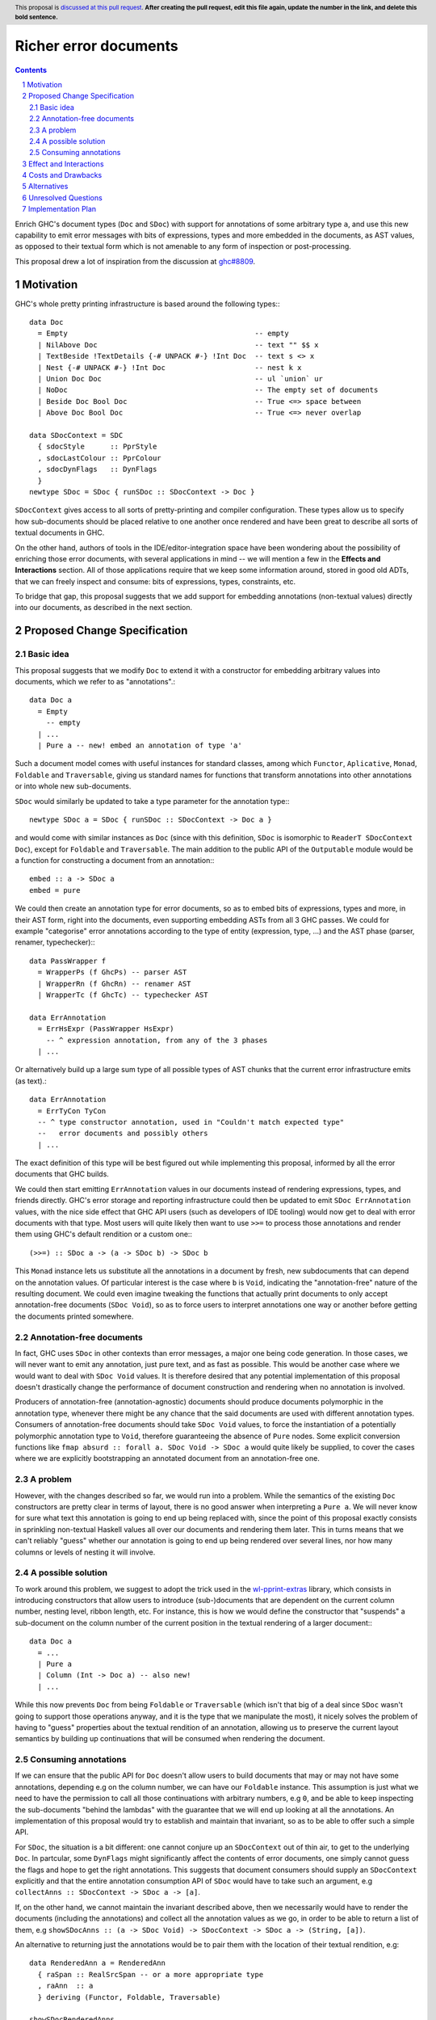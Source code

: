 Richer error documents
======================

.. proposal-number:: Leave blank. This will be filled in when the proposal is
                     accepted.
.. ticket-url:: Leave blank. This will eventually be filled with the
                ticket URL which will track the progress of the
                implementation of the feature.
.. implemented:: Leave blank. This will be filled in with the first GHC version which
                 implements the described feature.
.. highlight:: haskell
.. header:: This proposal is `discussed at this pull request <https://github.com/ghc-proposals/ghc-proposals/pull/0>`_.
            **After creating the pull request, edit this file again, update the
            number in the link, and delete this bold sentence.**
.. sectnum::
.. contents::

Enrich GHC's document types (``Doc`` and ``SDoc``) with support for
annotations of some arbitrary type ``a``, and use this new capability
to emit error messages with bits of expressions, types and more
embedded in the documents, as AST values, as opposed to their
textual form which is not amenable to any form of inspection or
post-processing.

This proposal drew a lot of inspiration from the discussion at
`ghc#8809 <https://gitlab.haskell.org/ghc/ghc/issues/8809>`_.

Motivation
----------

GHC's whole pretty printing infrastructure is based around the following
types:::

    data Doc
      = Empty                                            -- empty
      | NilAbove Doc                                     -- text "" $$ x
      | TextBeside !TextDetails {-# UNPACK #-} !Int Doc  -- text s <> x
      | Nest {-# UNPACK #-} !Int Doc                     -- nest k x
      | Union Doc Doc                                    -- ul `union` ur
      | NoDoc                                            -- The empty set of documents
      | Beside Doc Bool Doc                              -- True <=> space between
      | Above Doc Bool Doc                               -- True <=> never overlap

    data SDocContext = SDC
      { sdocStyle      :: PprStyle
      , sdocLastColour :: PprColour
      , sdocDynFlags   :: DynFlags
      }
    newtype SDoc = SDoc { runSDoc :: SDocContext -> Doc }

``SDocContext`` gives access to all sorts of pretty-printing and compiler
configuration. These types allow us to specify how sub-documents should be
placed relative to one another once rendered and have been great to describe
all sorts of textual documents in GHC.

On the other hand, authors of tools in the IDE/editor-integration space
have been wondering about the possibility of enriching those error
documents, with several applications in mind -- we will mention a few in
the **Effects and Interactions** section. All of those applications require
that we keep some information around, stored in good old ADTs, that we can
freely inspect and consume: bits of expressions, types, constraints, etc.

To bridge that gap, this proposal suggests that we add support for
embedding annotations (non-textual values) directly into our documents,
as described in the next section.

Proposed Change Specification
-----------------------------

Basic idea
~~~~~~~~~~

This proposal suggests that we modify ``Doc`` to extend it with a
constructor for embedding arbitrary values into documents, which we refer
to as "annotations".::

    data Doc a
      = Empty
        -- empty
      | ...
      | Pure a -- new! embed an annotation of type 'a'

Such a document model comes with useful instances for standard
classes, among which ``Functor``, ``Aplicative``, ``Monad``, ``Foldable``
and ``Traversable``, giving us standard names for functions that
transform annotations into other annotations or into whole new sub-documents.

``SDoc`` would similarly be updated to take a type parameter for the
annotation type:::

    newtype SDoc a = SDoc { runSDoc :: SDocContext -> Doc a }

and would come with similar instances as ``Doc`` (since with this definition,
``SDoc`` is isomorphic to ``ReaderT SDocContext Doc``), except for ``Foldable``
and ``Traversable``. The main addition to the public API of the ``Outputable``
module would be a function for constructing a document from an annotation:::

    embed :: a -> SDoc a
    embed = pure

We could then create an annotation type for error documents, so as to
embed bits of expressions, types and more, in their AST form, right into
the documents, even supporting embedding ASTs from all 3 GHC passes. We could
for example "categorise" error annotations according to the type of entity
(expression, type, ...) and the AST phase (parser, renamer, typechecker):::

    data PassWrapper f
      = WrapperPs (f GhcPs) -- parser AST
      | WrapperRn (f GhcRn) -- renamer AST
      | WrapperTc (f GhcTc) -- typechecker AST

    data ErrAnnotation
      = ErrHsExpr (PassWrapper HsExpr)
        -- ^ expression annotation, from any of the 3 phases
      | ...

Or alternatively build up a large sum type of all possible types of AST chunks
that the current error infrastructure emits (as text).::

    data ErrAnnotation
      = ErrTyCon TyCon
      -- ^ type constructor annotation, used in "Couldn't match expected type"
      --   error documents and possibly others
      | ...

The exact definition of this type will be best figured out while implementing
this proposal, informed by all the error documents that GHC builds.

We could then start emitting ``ErrAnnotation`` values in our documents
instead of rendering expressions, types, and friends directly.
GHC's error storage and reporting infrastructure could then be updated to
emit ``SDoc ErrAnnotation`` values, with the nice side effect that GHC API users
(such as developers of IDE tooling) would now get to deal with error documents
with that type. Most users will quite likely then want to use ``>>=`` to process
those annotations and render them using GHC's default rendition or a custom
one:::

    (>>=) :: SDoc a -> (a -> SDoc b) -> SDoc b

This ``Monad`` instance lets us substitute all the annotations in a document
by fresh, new subdocuments that can depend on the annotation values. Of
particular interest is the case where ``b`` is ``Void``, indicating
the "annotation-free" nature of the resulting document.  We could even imagine
tweaking the functions that actually print documents to only accept
annotation-free documents (``SDoc Void``), so as to force users to interpret
annotations one way or another before getting the documents printed somewhere.

Annotation-free documents
~~~~~~~~~~~~~~~~~~~~~~~~~

In fact, GHC uses ``SDoc`` in other contexts than error messages, a major
one being code generation. In those cases, we will never want to emit
any annotation, just pure text, and as fast as possible. This would be another
case where we would want to deal with ``SDoc Void`` values. It is therefore
desired that any potential implementation of this proposal doesn't drastically
change the performance of document construction and rendering when no annotation
is involved.

Producers of annotation-free (annotation-agnostic) documents should produce
documents polymorphic in the annotation type, whenever there might be any
chance that the said documents are used with different annotation types.
Consumers of annotation-free documents should take ``SDoc Void`` values,
to force the instantiation of a potentially polymorphic annotation type
to ``Void``, therefore guaranteeing the absence of ``Pure`` nodes. Some
explicit conversion functions like
``fmap absurd :: forall a. SDoc Void -> SDoc a`` would quite likely be supplied,
to cover the cases where we are explicitly bootstrapping an annotated document
from an annotation-free one.

A problem
~~~~~~~~~

However, with the changes described so far, we would run into a problem. While
the semantics of the existing ``Doc`` constructors are pretty clear in terms of
layout, there is no good answer when interpreting a ``Pure a``. We will never
know for sure what text this annotation is going to end up being replaced with,
since the point of this proposal exactly consists in sprinkling non-textual
Haskell values all over our documents and rendering them later. This in turns
means that we can't reliably "guess" whether our annotation is going to end up
being rendered over several lines, nor how many columns or levels of nesting it
will involve.

A possible solution
~~~~~~~~~~~~~~~~~~~

To work around this problem, we suggest to adopt the trick used in the
`wl-pprint-extras <https://hackage.haskell.org/package/wl-pprint-extras>`_
library, which consists in introducing constructors that allow users to
introduce (sub-)documents that are dependent on the current column number,
nesting level, ribbon length, etc. For instance, this is how we would define
the constructor that "suspends" a sub-document on the column number of the
current position in the textual rendering of a larger document:::

    data Doc a
      = ...
      | Pure a
      | Column (Int -> Doc a) -- also new!
      | ...

While this now prevents ``Doc`` from being ``Foldable`` or ``Traversable``
(which isn't that big of a deal since ``SDoc`` wasn't going to support those
operations anyway, and it is the type that we manipulate the most),
it nicely solves the problem of having to "guess" properties about the
textual rendition of an annotation, allowing us to preserve the current
layout semantics by building up continuations that will be consumed when
rendering the document.

Consuming annotations
~~~~~~~~~~~~~~~~~~~~~

If we can ensure that the public API for ``Doc`` doesn't allow users to build
documents that may or may not have some annotations, depending e.g on
the column number, we can have our ``Foldable`` instance. This
assumption is just what we need to have the permission to call all those
continuations with arbitrary numbers, e.g ``0``, and be able to keep inspecting
the sub-documents "behind the lambdas" with the guarantee that
we will end up looking at all the annotations. An implementation of this
proposal would try to establish and maintain that invariant, so as to be able to
offer such a simple API.

For ``SDoc``, the situation is a bit different: one cannot conjure up an
``SDocContext`` out of thin air, to get to the underlying ``Doc``. In partcular,
some ``DynFlags`` might significantly affect the contents of error documents,
one simply cannot guess the flags and hope to get the right annotations. This
suggests that document consumers should supply an ``SDocContext`` explicitly
and that the entire annotation consumption API of ``SDoc`` would have to take
such an argument, e.g ``collectAnns :: SDocContext -> SDoc a -> [a]``.

If, on the other hand, we cannot maintain the invariant described above, then we
necessarily would have to render the documents (including the annotations) and
collect all the annotation values as we go, in order to be able to return a list
of them, e.g
``showSDocAnns :: (a -> SDoc Void) -> SDocContext -> SDoc a -> (String, [a])``.

An alternative to returning just the annotations would be to
pair them with the location of their textual rendition, e.g::

  data RenderedAnn a = RenderedAnn
    { raSpan :: RealSrcSpan -- or a more appropriate type
    , raAnn  :: a
    } deriving (Functor, Foldable, Traversable)

  showSDocRenderedAnns
    :: (a -> SDoc Void)
    -> SDocContext
    -> SDoc a
    -> (String, [RenderedAnn a])

This variant is strictly more general than ``showSDocAnns`` (which can
be written in terms of ``showSDocRenderedAnns`` by just dropping location
information) and is implementable regardless of whether our invariant
holds. The simpler, ``collectAnns`` -style API on the other hand would
only be guaranteed to work if the invariant holds, and this additional API
would therefore only be available in that case.

Effect and Interactions
-----------------------

The main point of adding support for annotations as described
above is to give a chance to tooling authors to easily access
AST fragments that today are simply pretty-printed as part of
some error messages, and this is indeed made possible by this
proposal. GHC's main error message data type is ``ErrMsg``,
which contains useful metadata and the actual error message
document(s), of type ``ErrDoc``.::

    type MsgDoc = SDoc

    data ErrDoc = ErrDoc {
            -- | Primary error msg.
            errDocImportant     :: [MsgDoc],
            -- | Context e.g. \"In the second argument of ...\".
            errDocContext       :: [MsgDoc],
            -- | Supplementary information, e.g. \"Relevant bindings include ...\".
            errDocSupplementary :: [MsgDoc]
            }

Changing the definition of ``MsgDoc`` to
``type MsgDoc = SDoc ErrAnnotation`` and "fixing all the
resulting type errors" will make it possible to build error
messages that contain annotations. Since such an ``MsgDoc``
*could* contain annotations but doesn't necessarily have to,
we could start emitting annotations incrementally, completing
this effort over several patches, as many as we want.

Updating all the error messages should not be very complicated: the famous
``Couldn't match expected type`` error message is currently emitted by the
following code, from ``compiler/typecheck/TcErrors.hs``.::

  misMatchMsg :: Ct -> Maybe SwapFlag -> TcType -> TcType -> SDoc
  misMatchMsg ct oriented ty1 ty2
    | Just NotSwapped <- oriented
    = misMatchMsg ct (Just IsSwapped) ty2 ty1

    -- These next two cases are when we're about to report, e.g., that
    -- 'LiftedRep doesn't match 'VoidRep. Much better just to say
    -- lifted vs. unlifted
    | isLiftedRuntimeRep ty1
    = lifted_vs_unlifted

    | isLiftedRuntimeRep ty2
    = lifted_vs_unlifted

    | otherwise  -- So now we have Nothing or (Just IsSwapped)
                 -- For some reason we treat Nothing like IsSwapped
    = addArising orig $
      pprWithExplicitKindsWhenMismatch ty1 ty2 (ctOrigin ct) $
      sep [ text herald1 <+> quotes (ppr ty1)
          , nest padding $
            text herald2 <+> quotes (ppr ty2)
          , sameOccExtra ty2 ty1 ]
    where
      herald1 = conc [ "Couldn't match"
                     , if is_repr     then "representation of" else ""
                     , if is_oriented then "expected"          else ""
                     , what ]
      herald2 = conc [ "with"
                     , if is_repr     then "that of"           else ""
                     , if is_oriented then ("actual " ++ what) else "" ]
      padding = length herald1 - length herald2

      is_repr = case ctEqRel ct of { ReprEq -> True; NomEq -> False }
      is_oriented = isJust oriented

      orig = ctOrigin ct
      what = case ctLocTypeOrKind_maybe (ctLoc ct) of
        Just KindLevel -> "kind"
        _              -> "type"

      conc :: [String] -> String
      conc = foldr1 add_space

      add_space :: String -> String -> String
      add_space s1 s2 | null s1   = s2
                      | null s2   = s1
                      | otherwise = s1 ++ (' ' : s2)

      lifted_vs_unlifted
        = addArising orig $
          text "Couldn't match a lifted type with an unlifted type"

To emit annotations that contain the structured types (instead of their
textual rendition, like above), we could instead do:::

  data ErrAnnotation = ... | TcTypeAnn TcType

  tyTypeAnn :: TcType -> SDoc ErrAnnotation
  tyTypeAnn = embed . TcTypeAnn

  misMatchMsg :: Ct -> Maybe SwapFlag -> TcType -> TcType -> SDoc ErrAnnotation
  misMatchMsg ct oriented ty1 ty2
    | ...

    -- we just change the 'otherwise' clause, using 'tcTypeAnn'
    -- to embed the TcType values as annotations
    | otherwise
    = addArising orig $
      pprWithExplicitKindsWhenMismatch ty1 ty2 (ctOrigin ct) $
      sep [ text herald1 <+> tcTypeAnn ty1 -- <- HERE
          , nest padding $
            text herald2 <+> tcTypeAnn ty2 -- <- HERE
          , sameOccExtra ty2 ty1 ]

    ... everything else stays the same ...

We essentially changed the return type of ``misMatchMsg`` and
turned ``quote (ppr xxx)`` into ``tcTypeAnn xxx``, twice.

Once the annotations are emitted, GHC API consumers would
be able to get their hands on them when a compilation
returns non-empty bags of ``ErrMsg`` or ``WarnMsg`` values, and could
decide to use them to apply the following ideas or others in the same spirit.

* A REPL front-end or IDE tool might implement color-coded output,
  choosing a token's color by its syntactic class (e.g. type constructor,
  data constructor, or identifier), its name or some other criterion
  entirely.

* A REPL front-end or IDE tool might allow users the ability to
  interactively navigate a type in a type error and, for instance,
  allow the user to interactively expand type synonyms, show kind
  signatures, etc.

* A REPL front-end or IDE tool might allow users the ability to toggle a
  setting in order to display expressions, types and other AST related
  entities in their AST form instead of pretty-printed. This could be useful
  for anyone working on plugins or GHC itself.

Below is a simple example of a GHC API program that loads ``M.hs``,
collects the annotations contained in the errors and prints them (assuming
an ``Outputable`` instance for ``ErrAnnotation`` and that we do have
``collectAnns``).::

  import Bag
  import DynFlags
  import GHC
  import GHC.Paths ( libdir )
  import HscTypes

  main :: IO ()
  main = do
    res <- run
    case res of
      Right _   -> return ()
      Left anns -> putStrLn $ "Got " ++ show (length anns) ++ " annotations"

  run :: IO (Either [ErrAnnotation] SuccessFlag)
  run = runGhc (Just libdir) $ do
    dflags <- getSessionDynFlags
    setSessionDynFlags dflags
    target <- guessTarget "M.hs" Nothing
    setTargets [target]
    handleSourceErrors (return . Left . handleErrs dflags)
                       (Right <$> load LoadAllTargets)

  handleErrs :: DynFlags -> SourceError -> [ErrAnnotation]
  handleErrs dflags e = concatMap (errMsgAnns dflags)
                      $ bagToList (srcErrorMessages e)

  errMsgAnns :: DynFlags -> ErrMsg -> [ErrAnnotation]
  errMsgAnns dflags errmsg = collectAnns sdocctx sdoc

    where -- we get the error document (consisting of several 'SDoc's)
          errdoc :: ErrDoc
          errdoc = errMsgDoc errmsg

	  -- we "format" the ErrDoc as a single SDoc
	  sdoc :: SDoc ErrAnnotation
          sdoc    = formatErrDoc dflags errdoc

	  -- we create a suitable context for producing calling 'collectAnns'
	  sdocctx :: SDocContext
	  sdocctx = initSDocContext dflags (defaultUserStyle dflags)

Costs and Drawbacks
-------------------

The ``Outputable`` class in GHC lets us specify how to render values of all
sorts of types as documents:::

    class Outputable a where
        ppr :: a -> SDoc

One drawback of our approach is that we can't allow ``Outputable`` instances
to emit annotations without either using the same annotation type everywhere
(and changing ``ppr`` to return a document with such annotations), or
introducing a type family or functional dependency to map each ``a`` to a
corresponding annotation type. That still would not be good enough, as some
values end up being used in error messages (``ErrAnnotation``) as well as
in GHC-generated dumps (``Void`` annotations) -- e.g expressions, types.

What we will instead have to do is change ``Outputable`` as follows:::

    class Outputable a ann where
        ppr :: a -> SDoc ann

By making the annotation type a parameter of the typeclass, we get just the
flexibility we need. We can define a textual, annotation-free interpretation of
a given bit of typechecker information, as well as a "rich" one that wraps the
data in a suitable way to be embedded as an ``ErrAnnotation`` annotation:::

  instance Outputable TcType Void where
    ppr ... = ...
  -- alternatively: instance {-# OVERLAPPABLE #-} Outputable TcType a where ...

  instance Outputable TcType ErrAnnotation where
    ppr = tcTypeAnn

  -- If we need another interpretation for another annotation type, we just
  -- write the corresponding Outputable instance.

The ``OutputableBndr`` class would have to be updated in a similar manner:::

  class Outputable a ann => OutputableBndr a ann where
    pprBndr :: BindingSite -> a -> SDoc ann
    pprBndr _b x = ppr x

    pprPrefixOcc, pprInfixOcc :: a -> SDoc ann

    bndrIsJoin_maybe :: a -> Maybe Int
    bndrIsJoin_maybe _ = Nothing

We can see that there would be a problem with ``bndrIsJoin_maybe``, whose type
doesn't mention ``ann``, the annotation type. This could be fixed by adding a
dummy argument to ``bndrIsJoin_maybe`` (``Proxy :: Proxy ann`` or
``Nothing :: Maybe ann``) or putting that method in its own class. (This method
is given an explicit definition only a few times in the entire codebase.)

A good chunk of the work required for implementing this proposal will most
likely consist in adapting a lot of code in GHC that takes or returns
``SDoc`` values, and decide whether the annotation type should be
``Void``, ``ErrAnnotation`` or left polymorphic. Any implementation of this
proposal should also make sure that the current rendering of error messages
and IR dumps is not affected, in particular by the changes to the
pretty-printing infrastructure that are going to be required to perform
accurate layout computations in the presence of annotations.

Alternatives
------------

The design for annotated documents as described in this proposal is based
on the approach used by the *wl-pprint-extras* library, and lets us stick
annotations at the leaves of our "document trees", and is sometimes referred
to as the "*pointed* annotations" approach. An alternative design, used for
example in the Idris compiler, conists in introducing *scoped* annotations:::

    data Doc a
      = ...
      | Ann a (Doc a)

where the annotation wraps a sub-document, attaching non-textual information
to it. This approach has a few drawbacks in our case:

* We want to delay rendering, and the two most obvious ways to use this design
  would be to attach an annotation to either an empty document to emulate
  our pointed annotations approach, or to a textual version of the annotation.
  We are not guaranteed that this text is the one that's going to be used
  further down the road when reporting errors, since one of the applications of
  this proposal is to allow tooling authors to customize how some error
  message entities are rendered.

* This variant of ``Doc`` does not seem to come with lawful ``Applicative``
  and ``Monad`` instances, which provide a familiar and rich toolbox for
  introducing, transforming and eliminating annotations.

Unresolved Questions
--------------------

The only aspect of the implementation that is not crystal clear at this point
is the handling of annotation nodes in a few key functions from
``compiler/utils/Pretty.hs``. Fortunately, any implementation that does not
preserve the current layout bit for bit will quite likely be caught by the
testsuite, if we modify the driver so as to be able to make tests fail when
their output doesn't match the expected one, including situations where the only
differences are additional or missing whitespaces. We are quite confident that
this can be figured out with careful thinking, and by using the literature and
the implementation of the *wl-pprint-extras* library as inspirations.

Implementation Plan
-------------------

Well-Typed LLP will implement this proposal with financial support from
Richard Eisenberg, under NSF grant number 1704041.
